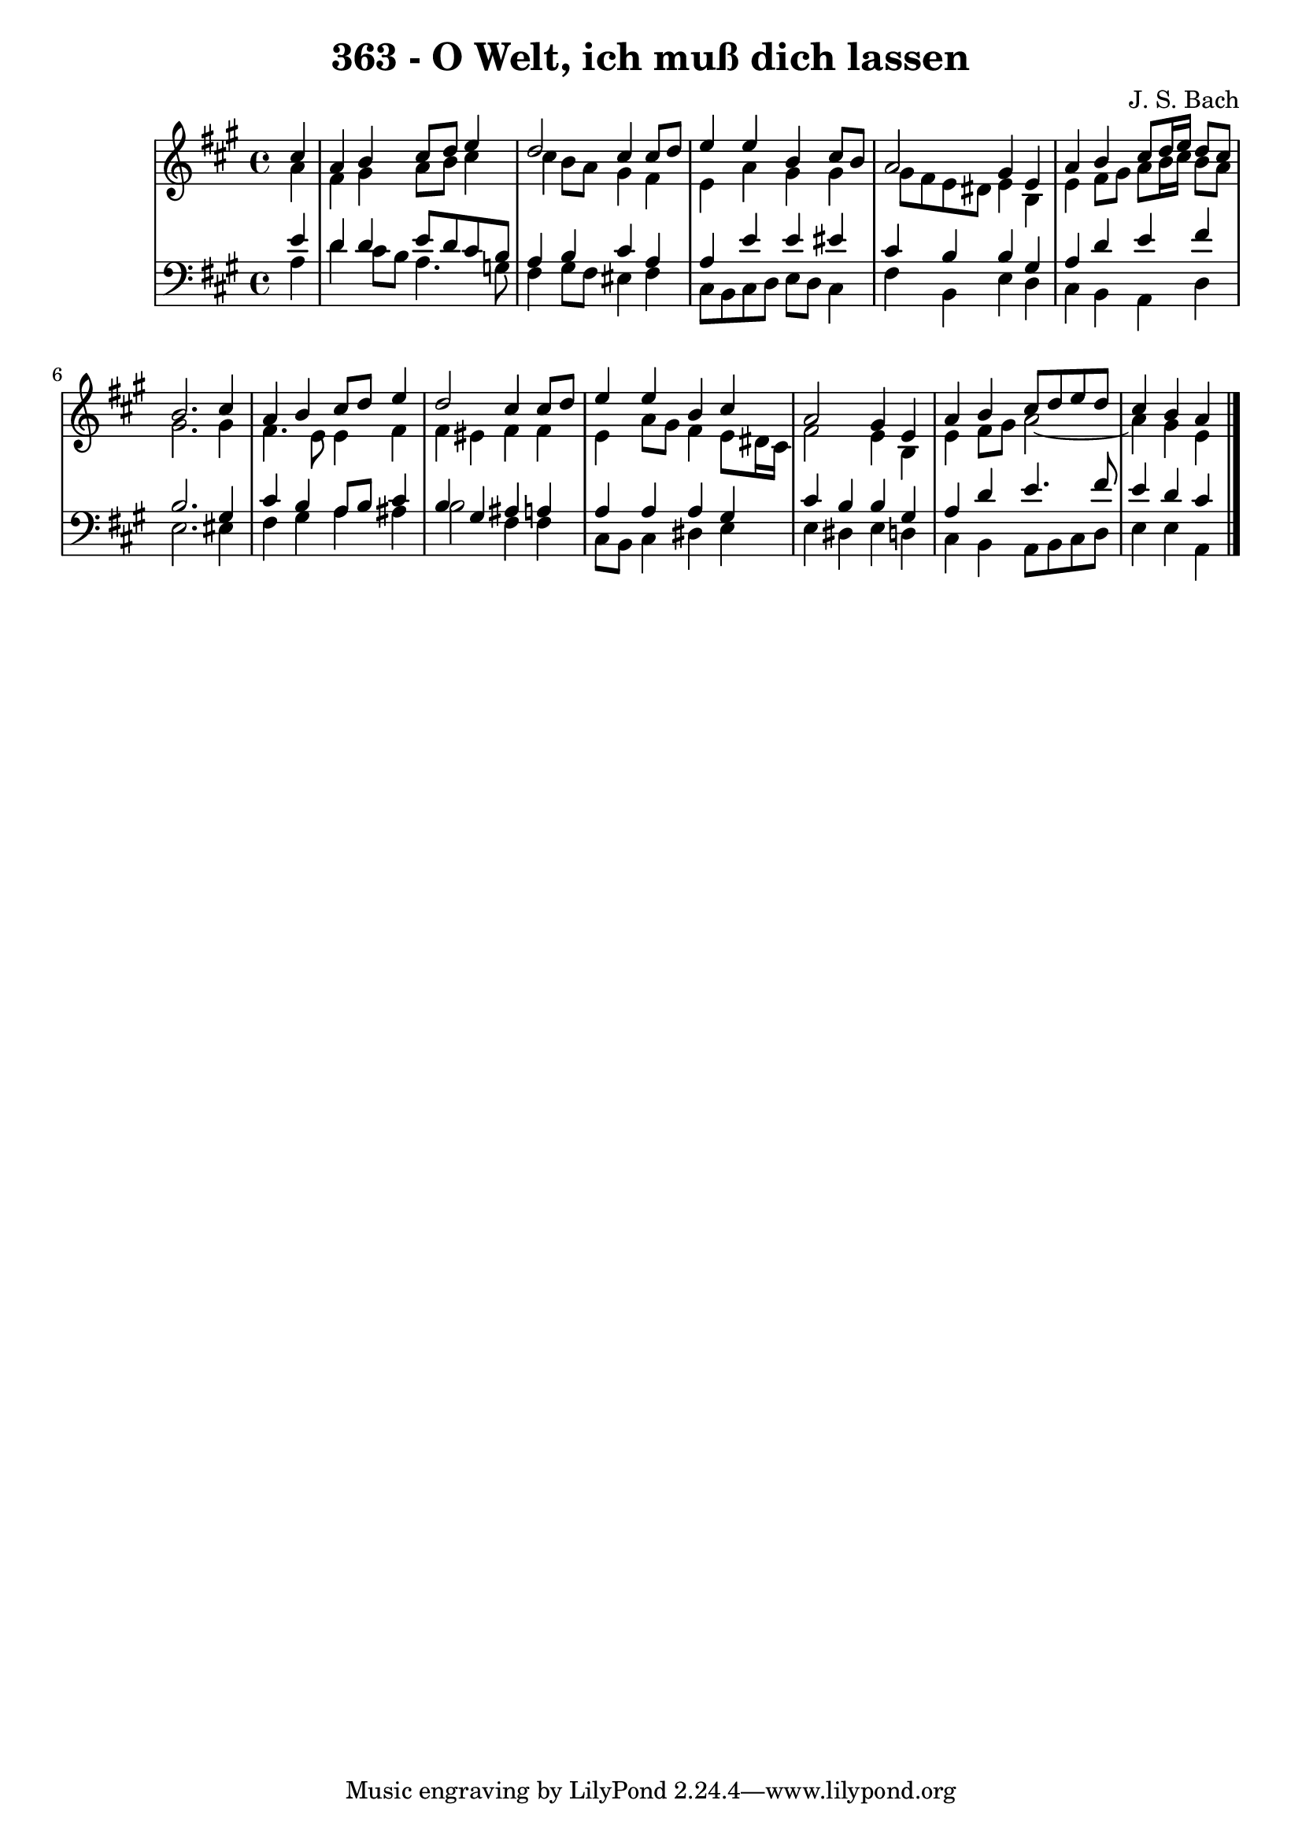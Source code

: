 \version "2.10.33"

\header {
  title = "363 - O Welt, ich muß dich lassen"
  composer = "J. S. Bach"
}


global = {
  \time 4/4
  \key a \major
}


soprano = \relative c'' {
  \partial 4 cis4 
    a4 b4 cis8 d8 e4 
  d2 cis4 cis8 d8 
  e4 e4 b4 cis8 b8 
  a2 gis4 e4 
  a4 b4 cis8 d16 e16 d8 cis8   %5
  b2. cis4 
  a4 b4 cis8 d8 e4 
  d2 cis4 cis8 d8 
  e4 e4 b4 cis4 
  a2 gis4 e4   %10
  a4 b4 cis8 d8 e8 d8 
  cis4 b4 a4 
  
}

alto = \relative c'' {
  \partial 4 a4 
    fis4 gis4 a8 b8 cis4 
  cis4 b8 a8 gis4 fis4 
  e4 a4 gis4 gis4 
  gis8 fis8 e8 dis8 e4 b4 
  e4 fis8 gis8 a8 b16 cis16 b8 a8   %5
  gis2. gis4 
  fis4. e8 e4 fis4 
  fis4 eis4 fis4 fis4 
  e4 a8 gis8 fis4 e8 dis16 cis16 
  fis2 e4 b4   %10
  e4 fis8 gis8 a2~ 
  a4 gis4 e4 
  
}

tenor = \relative c' {
  \partial 4 e4 
    d4 d4 e8 d8 cis8 b8 
  a4 b4 cis4 a4 
  a4 e'4 e4 eis4 
  cis4 b4 b4 gis4 
  a4 d4 e4 fis4   %5
  b,2. gis4 
  cis4 b4 a8 b8 cis4 
  b4 gis4 ais4 a4 
  a4 a4 a4 gis4 
  cis4 b4 b4 gis4   %10
  a4 d4 e4. fis8 
  e4 d4 cis4 
  
}

baixo = \relative c' {
  \partial 4 a4 
    d4 cis8 b8 a4. g8 
  fis4 gis8 fis8 eis4 fis4 
  cis8 b8 cis8 d8 e8 d8 cis4 
  fis4 b,4 e4 d4 
  cis4 b4 a4 d4   %5
  e2. eis4 
  fis4 gis4 a4 ais4 
  b2 fis4 fis4 
  cis8 b8 cis4 dis4 e4 
  e4 dis4 e4 d4   %10
  cis4 b4 a8 b8 cis8 d8 
  e4 e4 a,4 
  
}

\score {
  <<
    \new StaffGroup <<
      \override StaffGroup.SystemStartBracket #'style = #'line 
      \new Staff {
        <<
          \global
          \new Voice = "soprano" { \voiceOne \soprano }
          \new Voice = "alto" { \voiceTwo \alto }
        >>
      }
      \new Staff {
        <<
          \global
          \clef "bass"
          \new Voice = "tenor" {\voiceOne \tenor }
          \new Voice = "baixo" { \voiceTwo \baixo \bar "|."}
        >>
      }
    >>
  >>
  \layout {}
  \midi {}
}